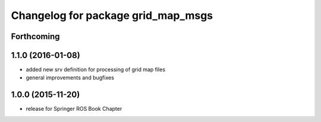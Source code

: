 ^^^^^^^^^^^^^^^^^^^^^^^^^^^^^^^^^^^
Changelog for package grid_map_msgs
^^^^^^^^^^^^^^^^^^^^^^^^^^^^^^^^^^^

Forthcoming
-----------

1.1.0 (2016-01-08)
-------------------
* added new srv definition for processing of grid map files
* general improvements and bugfixes

1.0.0 (2015-11-20)
-------------------
* release for Springer ROS Book Chapter
